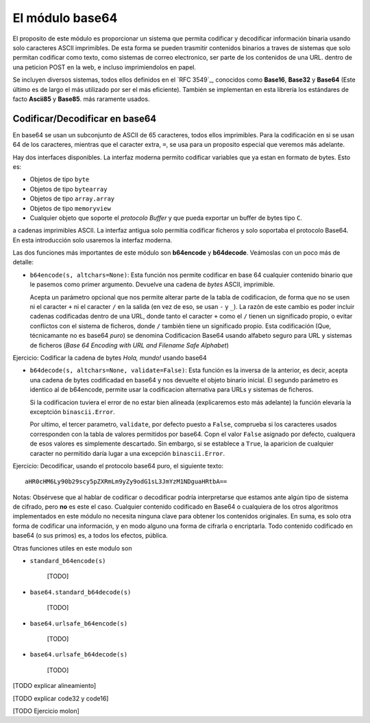 El módulo base64
~~~~~~~~~~~~~~~~~~~~~~~~~~~~~~~~~~~~~~~~~~~~~~~~~~~~~~~~~~~~~~~~~~~~~~~~

El proposito de este módulo es proporcionar un sistema que permita codificar
y decodificar información binaria usando solo caracteres ASCII imprimibles. De
esta forma se pueden trasmitir contenidos binarios a traves de sistemas que
solo permitan codificar como texto, como sistemas de correo electronico, ser
parte de los contenidos de una URL. dentro de una peticion POST en la web,
e incluso imprimiendolos en papel.

Se incluyen diversos sistemas, todos ellos definidos en el `RFC 3549`_, conocidos
como **Base16**, **Base32** y **Base64** (Este último es de largo el más
utilizado por ser el más eficiente). También se implementan en esta librería
los estándares de facto **Ascii85** y **Base85**. más raramente usados.


Codificar/Decodificar en base64
^^^^^^^^^^^^^^^^^^^^^^^^^^^^^^^^^^^^^^^^^^^^^^^^^^^^^^^^^^^^^^^^^^^^^^^^

En base64 se usan un subconjunto de ASCII de 65 caracteres, todos ellos
imprimibles. Para la codificación en si se usan 64 de los caracteres, mientras
que el caracter extra, ``=``, se usa para un proposito especial que veremos más
adelante.

Hay dos interfaces disponibles. La interfaz moderna permito codificar variables
que ya estan en formato de bytes. Esto es:

- Objetos de tipo ``byte``
- Objetos de tipo ``bytearray``
- Objetos de tipo ``array.array``
- Objetos de tipo ``memoryview``
- Cualquier objeto que soporte el `protocolo Buffer` y que pueda exportar un 
  buffer de bytes tipo ``C``.

a cadenas imprimibles ASCII. La interfaz antigua solo permitia codificar
ficheros y solo soportaba el protocolo Base64. En esta introducción solo
usaremos la interfaz moderna.


.. index:: b64encode (base64)

Las dos funciones más importantes de este módulo son **b64encode** y
**b64decode**. Veámoslas con un poco más de detalle:

- ``b64encode(s, altchars=None)``: Esta función nos permite codificar en base 64 cualquier
  contenido binario que le pasemos como primer argumento. Devuelve una
  cadena de *bytes* ASCII, imprimible.

  Acepta un parámetro opcional que nos permite alterar parte de la tabla de
  codificacion, de forma que no se usen ni el caracter ``+`` ni el caracter
  ``/`` en la salida (en vez de eso, se usan ``-`` y ``_``). La razón de este
  cambio es poder incluir cadenas codificadas dentro de una URL, donde tanto el
  caracter ``+`` como el ``/`` tienen un significado propio, o evitar
  conflictos con el sistema de ficheros, donde ``/`` también tiene un
  significado propio. Esta codificación (Que, técnicamante no es base64 *puro*)
  se denomina Codificacion Base64 usando alfabeto seguro para URL y sistemas de
  ficheros (*Base 64 Encoding with URL and Filename Safe Alphabet*)


Ejercicio: Codificar la cadena de bytes `Hola, mundo!` usando base64

.. index:: b64decode (base64)

- ``b64decode(s, altchars=None, validate=False)``: Esta función es la inversa
  de la anterior, es decir, acepta una cadena de bytes codificadad en base64
  y nos devuelte el objeto binario inicial. El segundo parámetro es identico
  al de b64encode, permite usar la codificacion alternativa para URLs y 
  sistemas de ficheros.

  Si la codificacion tuviera el error de no estar bien alineada
  (explicaremos esto más adelante) la función elevaría la exceptción
  ``binascii.Error``. 

  Por ultimo, el tercer parametro, ``validate``, por defecto puesto a
  ``False``, comprueba si los caracteres usados corresponden con la tabla
  de valores permitidos por base64. Copn el valor ``False`` asignado por
  defecto, cualquera de esos valores es simplemente descartado. Sin embargo, si
  se establece a ``True``, la aparicion de cualquier caracter no permitido
  daría lugar a una excepción ``binascii.Error``.


Ejercicio: Decodificar, usando el protocolo base64 puro, el siguiente texto::

    aHR0cHM6Ly90b29scy5pZXRmLm9yZy9odG1sL3JmYzM1NDguaHRtbA==

Notas: Obsérvese que al hablar de codificar o decodificar podría
interpretarse que estamos ante algún tipo de sistema de cifrado, pero
**no** es este el caso. Cualquier contenido codificado en Base64 o cualquiera de
los otros algoritmos implementados en este módulo no necesita ninguna clave
para obtener los contenidos originales. En suma, es solo otra forma de
codificar una información, y en modo alguno una forma de cifrarla o
encriptarla. Todo contenido codificado en base64 (o sus primos) es, a todos los
efectos, pública.



.. _RFC 3594: https://tools.ietf.org/html/rfc3548.html

.. _protocolo Buffer: https://docs.python.org/3/c-api/buffer.html

Otras funciones utiles en este modulo son


- ``standard_b64encode(s)``

    [TODO]

- ``base64.standard_b64decode(s)``

    [TODO]

- ``base64.urlsafe_b64encode(s)``

    [TODO]

- ``base64.urlsafe_b64decode(s)``

    [TODO]

[TODO explicar alineamiento]

[TODO explicar code32 y code16]

[TODO Ejercicio molon]

